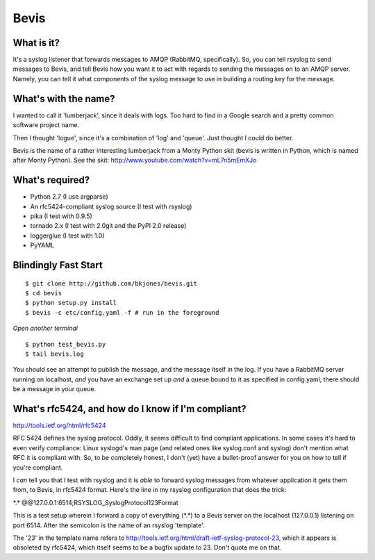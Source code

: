 ================
Bevis
================


What is it?
--------------

It's a syslog listener that forwards messages to AMQP (RabbitMQ, specifically).
So, you can tell rsyslog to send messages to Bevis, and tell Bevis how you want
it to act with regards to sending the messages on to an AMQP server. Namely, you 
can tell it what components of the syslog message to use in building a routing key 
for the message.

What's with the name?
----------------------

I wanted to call it 'lumberjack', since it deals with logs. Too hard to find in
a Google search and a pretty common software project name. 

Then I thought 'logue', since it's a combination of 'log' and 'queue'. Just
thought I could do better. 

Bevis is the name of a rather interesting lumberjack from a Monty Python skit
(bevis is written in Python, which is named after Monty Python). See the skit:
http://www.youtube.com/watch?v=mL7n5mEmXJo

What's required?
--------------------------
- Python 2.7 (I use argparse)
- An rfc5424-compliant syslog source (I test with rsyslog)
- pika (I test with 0.9.5)
- tornado 2.x (I test with 2.0git and the PyPI 2.0 release)
- loggerglue (I test with 1.0)
- PyYAML

Blindingly Fast Start
----------------------

::

  $ git clone http://github.com/bkjones/bevis.git
  $ cd bevis
  $ python setup.py install
  $ bevis -c etc/config.yaml -f # run in the foreground

*Open another terminal*

::

  $ python test_bevis.py
  $ tail bevis.log

You should see an attempt to publish the message, and the message itself in the log.
If you have a RabbitMQ server running on localhost, *and* you have an exchange set up 
*and* a queue bound to it as specified in config.yaml, there should be a message in 
your queue.

What's rfc5424, and how do I know if I'm compliant?
-----------------------------------------------------

http://tools.ietf.org/html/rfc5424

RFC 5424 defines the syslog protocol. Oddly, it seems difficult to find
compliant applications. In some cases it's hard to even verify compliance:
Linux syslogd's man page (and related ones like syslog.conf and syslog)
don't mention what RFC it is compliant with. So, to be completely honest, I
don't (yet) have a bullet-proof answer for you on how to tell if you're
compliant. 

I *can* tell you that I test with rsyslog and it is *able* to forward syslog
messages from whatever application it gets them from, to Bevis, in rfc5424
format. Here's the line in my rsyslog configuration that does the trick: 

\*.\*  @@127.0.0.1:6514;RSYSLOG_SyslogProtocol123Format

This is a test setup wherein I forward a copy of everything (\*.\*) to a Bevis
server on the localhost (127.0.0.1) listening on port 6514. After the
semicolon is the name of an rsyslog 'template'.

The '23' in the template name refers to
http://tools.ietf.org/html/draft-ietf-syslog-protocol-23, which it appears
is obsoleted by rfc5424, which itself seems to be a bugfix update to 23.
Don't quote me on that.




